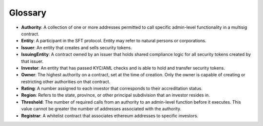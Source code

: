.. _glossary:

#######################
Glossary
#######################

* **Authority**: A collection of one or more addresses permitted to call specific admin-level functionality in a multisig contract.
* **Entity**: A participant in the SFT protocol. Entity may refer to natural persons or corporations.
* **Issuer**: An entity that creates and sells security tokens.
* **IssuingEntity**: A contract owned by an issuer that holds shared compliance logic for all security tokens created by that issuer.
* **Investor**: An entity that has passed KYC/AML checks and is able to hold and transfer security tokens.
* **Owner**: The highest authority on a contract, set at the time of creation. Only the owner is capable of creating or restricting other authorities on that contract.
* **Rating**: A number assigned to each investor that corresponds to their accreditation status.
* **Region**: Refers to the state, province, or other principal subdivision that an investor resides in.
* **Threshold**: The number of required calls from an authority to an admin-level function before it executes. This value cannot be greater the number of addresses associated with the authority.
* **Registrar**: A whitelist contract that associates ethereum addresses to specific investors.
